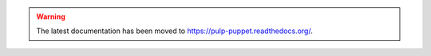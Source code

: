 .. warning:: The latest documentation has been moved to `https://pulp-puppet.readthedocs.org/ <https://pulp-puppet.readthedocs.org/>`_.
